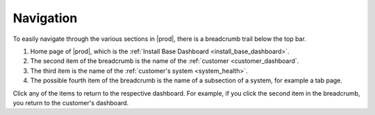 .. |breadcrumb| image:: ../_static/breadcrumb.png

.. _navigation:

Navigation
==========

To easily navigate through the various sections in |prod|, there is a breadcrumb trail below the top bar.

|breadcrumb|

#. Home page of |prod|, which is the :ref:`Install Base Dashboard <install_base_dashboard>`.
#. The second item of the breadcrumb is the name of the :ref:`customer <customer_dashboard`.
#. The third item is the name of the :ref:`customer's system <system_health>`.
#. The possible fourth item of the breadcrumb is the name of a subsection of a system, for example a tab
   page.

Click any of the items to return to the respective dashboard. For example, if you click the second item
in the breadcrumb, you return to the customer's dashboard.
